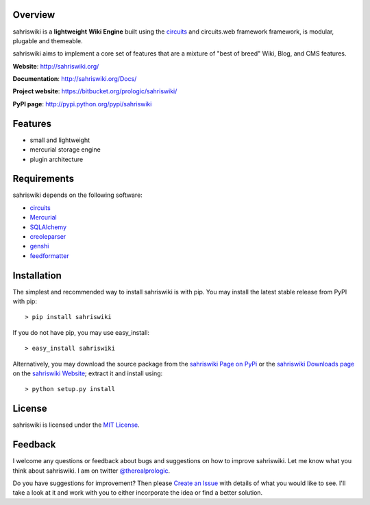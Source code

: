 .. image:: https://badge.waffle.io/prologic/sahriswiki.png?label=ready&title=Ready 
 :target: https://waffle.io/prologic/sahriswiki
 :alt: 'Stories in Ready'
.. _sahriswiki Website: http://sahriswiki.org/
.. _circuits: https://bitbucket.org/prologic/circuits/
.. _sahriswiki Page on PyPi: http://pypi.python.org/pypi/sahriswiki
.. _MIT License: http://www.opensource.org/licenses/mit-license.php
.. _Create an Issue: https://bitbucket.org/prologic/sahriswiki/issue/new
.. _sahriswiki Downloads page: https://bitbucket.org/prologic/sahriswiki/downloads


Overview
--------

sahriswiki is a **lightweight** **Wiki Engine** built using the
`circuits`_ and circuits.web framework framework, is modular, plugable
and themeable.

sahriswiki aims to implement a core set of features that are a mixture
of "best of breed" Wiki, Blog, and CMS features.

**Website**: http://sahriswiki.org/

**Documentation**: http://sahriswiki.org/Docs/

**Project website**: https://bitbucket.org/prologic/sahriswiki/

**PyPI page**: http://pypi.python.org/pypi/sahriswiki


Features
--------

- small and lightweight
- mercurial storage engine
- plugin architecture


Requirements
------------

sahriswiki depends on the following software:

- `circuits`_
- `Mercurial <http://mercurial.selenic.com/>`_
- `SQLAlchemy <http://www.sqlalchemy.org/>`_
- `creoleparser <http://code.google.com/p/creoleparser/>`_
- `genshi <http://genshi.edgewall.org/>`_
- `feedformatter <http://code.google.com/p/feedformatter/>`_


Installation
------------

The simplest and recommended way to install sahriswiki is with pip.
You may install the latest stable release from PyPI with pip::

    > pip install sahriswiki

If you do not have pip, you may use easy_install::

    > easy_install sahriswiki

Alternatively, you may download the source package from the
`sahriswiki Page on PyPi`_ or the `sahriswiki Downloads page`_ on the
`sahriswiki Website`_; extract it and install using::

    > python setup.py install


License
-------

sahriswiki is licensed under the `MIT License`_.


Feedback
--------

I welcome any questions or feedback about bugs and suggestions on how to 
improve sahriswiki. Let me know what you think about sahriswiki.
I am on twitter `@therealprologic <http://twitter.com/therealprologic>`_.

Do you have suggestions for improvement? Then please `Create an Issue`_
with details of what you would like to see. I'll take a look at it and
work with you to either incorporate the idea or find a better solution.

